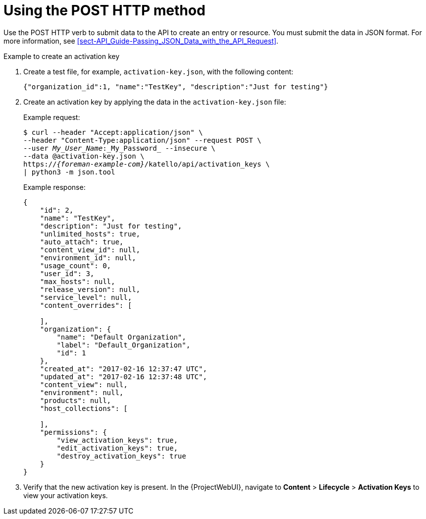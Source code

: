 [id="using-the-post-http-method"]
= Using the POST HTTP method

Use the POST HTTP verb to submit data to the API to create an entry or resource.
You must submit the data in JSON format.
For more information, see xref:sect-API_Guide-Passing_JSON_Data_with_the_API_Request[].

.Example to create an activation key

. Create a test file, for example, `activation-key.json`, with the following content:
+
[options="nowrap", subs="+quotes,attributes"]
----
{"organization_id":1, "name":"TestKey", "description":"Just for testing"}
----

. Create an activation key by applying the data in the `activation-key.json` file:
+
Example request:
+
[options="nowrap", subs="+quotes,attributes"]
----
$ curl --header "Accept:application/json" \
--header "Content-Type:application/json" --request POST \
--user _My_User_Name_:_My_Password_ --insecure \
--data @activation-key.json \
https://_{foreman-example-com}_/katello/api/activation_keys \
| python3 -m json.tool
----
+
Example response:
+
[options="nowrap", subs="+quotes,attributes"]
----
{
    "id": 2,
    "name": "TestKey",
    "description": "Just for testing",
    "unlimited_hosts": true,
    "auto_attach": true,
    "content_view_id": null,
    "environment_id": null,
    "usage_count": 0,
    "user_id": 3,
    "max_hosts": null,
    "release_version": null,
    "service_level": null,
    "content_overrides": [

    ],
    "organization": {
        "name": "Default Organization",
        "label": "Default_Organization",
        "id": 1
    },
    "created_at": "2017-02-16 12:37:47 UTC",
    "updated_at": "2017-02-16 12:37:48 UTC",
    "content_view": null,
    "environment": null,
    "products": null,
    "host_collections": [

    ],
    "permissions": {
        "view_activation_keys": true,
        "edit_activation_keys": true,
        "destroy_activation_keys": true
    }
}
----

. Verify that the new activation key is present.
In the {ProjectWebUI}, navigate to *Content* > *Lifecycle* > *Activation Keys* to view your activation keys.
